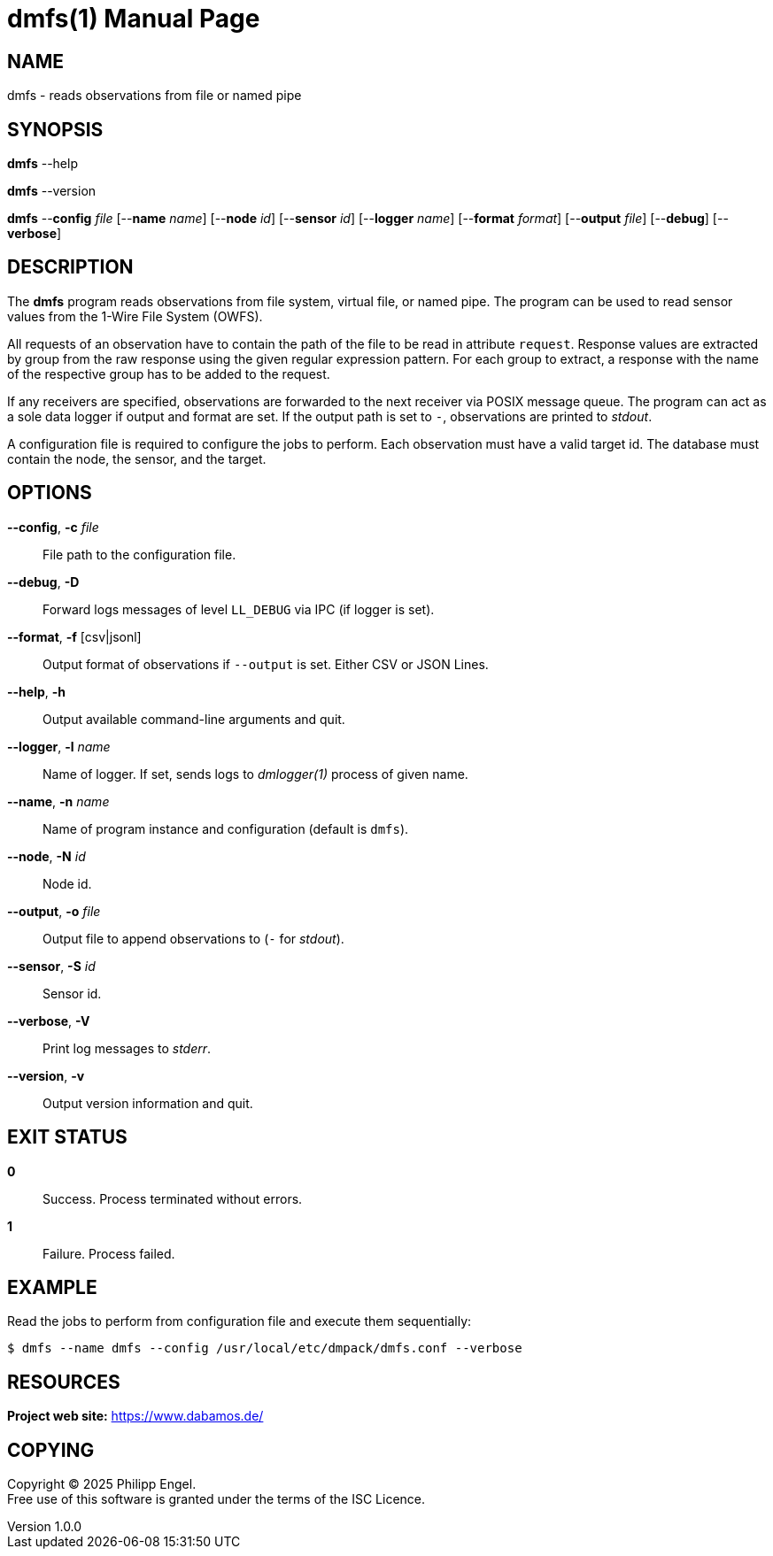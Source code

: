 = dmfs(1)
Philipp Engel
v1.0.0
:doctype: manpage
:manmanual: User Commands
:mansource: DMFS

== NAME

dmfs - reads observations from file or named pipe

== SYNOPSIS

*dmfs* --help

*dmfs* --version

*dmfs* --*config* _file_ [--*name* _name_] [--*node* _id_] [--*sensor* _id_]
[--*logger* _name_] [--*format* _format_] [--*output* _file_] [--*debug*]
[--*verbose*]

== DESCRIPTION

The *dmfs* program reads observations from file system, virtual file, or named
pipe. The program can be used to read sensor values from the 1-Wire File
System (OWFS).

All requests of an observation have to contain the path of the file to be read
in attribute `request`. Response values are extracted by group from the raw
response using the given regular expression pattern. For each group to extract,
a response with the name of the respective group has to be added to the
request.

If any receivers are specified, observations are forwarded to the next receiver
via POSIX message queue. The program can act as a sole data logger if output and
format are set. If the output path is set to `-`, observations are printed to
_stdout_.

A configuration file is required to configure the jobs to perform. Each
observation must have a valid target id. The database must contain the node,
the sensor, and the target.

== OPTIONS

*--config*, *-c* _file_::
  File path to the configuration file.

*--debug*, *-D*::
  Forward logs messages of level `LL_DEBUG` via IPC (if logger is set).

*--format*, *-f* [csv|jsonl]::
  Output format of observations if `--output` is set. Either CSV or JSON Lines.

*--help*, *-h*::
  Output available command-line arguments and quit.

*--logger*, *-l* _name_::
  Name of logger. If set, sends logs to _dmlogger(1)_ process of given name.

*--name*, *-n* _name_::
  Name of program instance and configuration (default is `dmfs`).

*--node*, *-N* _id_::
  Node id.

*--output*, *-o* _file_::
  Output file to append observations to (`-` for _stdout_).

*--sensor*, *-S* _id_::
  Sensor id.

*--verbose*, *-V*::
  Print log messages to _stderr_.

*--version*, *-v*::
  Output version information and quit.

== EXIT STATUS

*0*::
  Success.
  Process terminated without errors.

*1*::
  Failure.
  Process failed.

== EXAMPLE

Read the jobs to perform from configuration file and execute them sequentially:

....
$ dmfs --name dmfs --config /usr/local/etc/dmpack/dmfs.conf --verbose
....

== RESOURCES

*Project web site:* https://www.dabamos.de/

== COPYING

Copyright (C) 2025 {author}. +
Free use of this software is granted under the terms of the ISC Licence.
